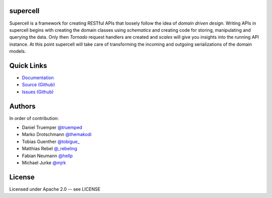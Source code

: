supercell
=========

Supercell is a framework for creating RESTful APIs that loosely follow the idea
of *domain driven design*. Writing APIs in supercell begins with creating the
domain classes using *schematics* and creating code for storing, manipulating
and querying the data. Only then *Tornado* request handlers are created and
*scales* will give you insights into the running API instance. At this point
supercell will take care of transforming the incoming and outgoing
serializations of the domain models.

|TravisImage|_ |CoverAlls|_ |RequiresIo|_

.. |TravisImage| image:: https://travis-ci.org/retresco/supercell.png?branch=master
.. _TravisImage: https://travis-ci.org/retresco/supercell

.. |CoverAlls| image:: https://coveralls.io/repos/retresco/supercell/badge.png?branch=master
.. _CoverAlls: https://coveralls.io/r/retresco/supercell

.. |RequiresIo| image:: https://requires.io/github/retresco/supercell/requirements.svg?branch=master
.. _RequiresIo: https://requires.io/github/retresco/supercell/requirements/?branch=master


Quick Links
===========

* `Documentation <http://supercell.rtfd.org>`_
* `Source (Github) <http://github.com/retresco/supercell>`_
* `Issues (Github) <http://github.com/retresco/supercell/issues>`_


Authors
=======

In order of contribution:

* Daniel Truemper `@truemped <http://twitter.com/truemped>`_
* Marko Drotschmann `@themakodi <http://twitter.com/themakodi>`_
* Tobias Guenther `@tobigue_ <http://twitter.com/tobigue_>`_
* Matthias Rebel `@_rebeling <http://twitter.com/_rebeling>`_
* Fabian Neumann `@hellp <http://twitter.com/hellp>`_
* Michael Jurke `@mjrk <https://github.com/mjrk>`_


License
=======

Licensed under Apache 2.0 -- see LICENSE
